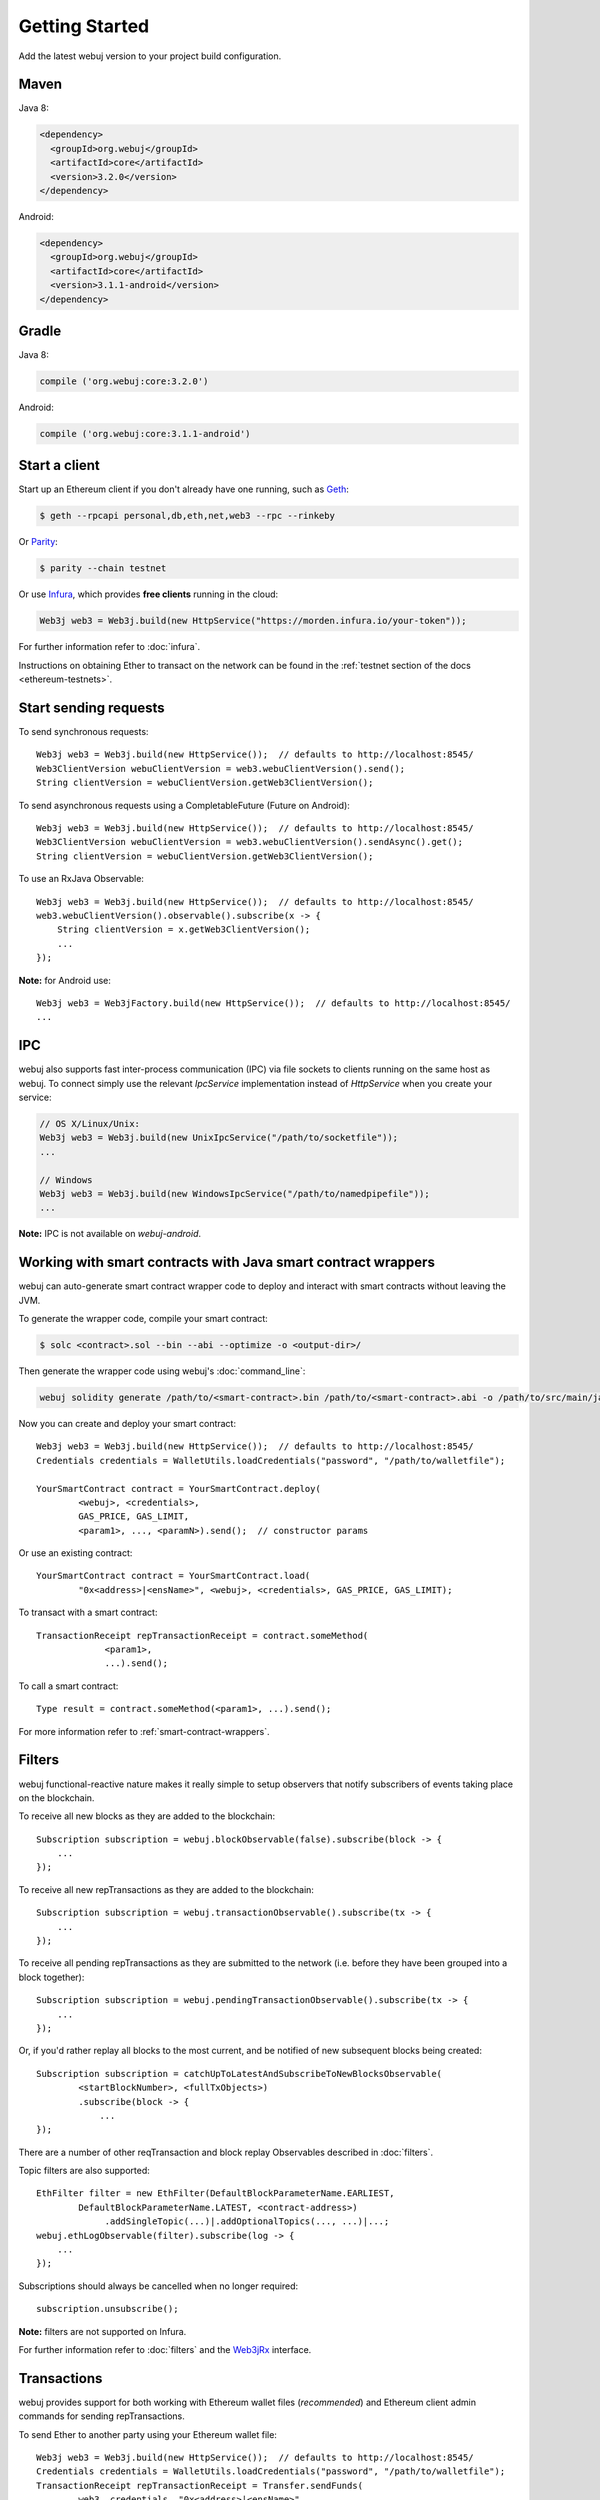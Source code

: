 Getting Started
===============

Add the latest webuj version to your project build configuration.

Maven
-----

Java 8:

.. code-block:: xml

   <dependency>
     <groupId>org.webuj</groupId>
     <artifactId>core</artifactId>
     <version>3.2.0</version>
   </dependency>

Android:

.. code-block:: xml

   <dependency>
     <groupId>org.webuj</groupId>
     <artifactId>core</artifactId>
     <version>3.1.1-android</version>
   </dependency>

Gradle
------

Java 8:

.. code-block:: groovy

   compile ('org.webuj:core:3.2.0')

Android:

.. code-block:: groovy

   compile ('org.webuj:core:3.1.1-android')


Start a client
--------------

Start up an Ethereum client if you don't already have one running, such as
`Geth <https://github.com/ethereum/go-ethereum/wiki/geth>`_:

.. code-block:: bash

   $ geth --rpcapi personal,db,eth,net,web3 --rpc --rinkeby

Or `Parity <https://github.com/paritytech/parity>`_:

.. code-block:: bash

   $ parity --chain testnet

Or use `Infura <https://infura.io/>`_, which provides **free clients** running in the cloud:

.. code-block:: java

   Web3j web3 = Web3j.build(new HttpService("https://morden.infura.io/your-token"));

For further information refer to :doc:`infura`.

Instructions on obtaining Ether to transact on the network can be found in the
:ref:`testnet section of the docs <ethereum-testnets>`.


Start sending requests
----------------------

To send synchronous requests::

   Web3j web3 = Web3j.build(new HttpService());  // defaults to http://localhost:8545/
   Web3ClientVersion webuClientVersion = web3.webuClientVersion().send();
   String clientVersion = webuClientVersion.getWeb3ClientVersion();

To send asynchronous requests using a CompletableFuture (Future on Android)::

   Web3j web3 = Web3j.build(new HttpService());  // defaults to http://localhost:8545/
   Web3ClientVersion webuClientVersion = web3.webuClientVersion().sendAsync().get();
   String clientVersion = webuClientVersion.getWeb3ClientVersion();

To use an RxJava Observable::

   Web3j web3 = Web3j.build(new HttpService());  // defaults to http://localhost:8545/
   web3.webuClientVersion().observable().subscribe(x -> {
       String clientVersion = x.getWeb3ClientVersion();
       ...
   });

**Note:** for Android use::

   Web3j web3 = Web3jFactory.build(new HttpService());  // defaults to http://localhost:8545/
   ...


IPC
---

webuj also supports fast inter-process communication (IPC) via file sockets to clients running on
the same host as webuj. To connect simply use the relevant *IpcService* implementation instead of
*HttpService* when you create your service:

.. code-block:: java

   // OS X/Linux/Unix:
   Web3j web3 = Web3j.build(new UnixIpcService("/path/to/socketfile"));
   ...

   // Windows
   Web3j web3 = Web3j.build(new WindowsIpcService("/path/to/namedpipefile"));
   ...

**Note:** IPC is not available on *webuj-android*.


.. _smart-contract-wrappers-summary:

Working with smart contracts with Java smart contract wrappers
--------------------------------------------------------------

webuj can auto-generate smart contract wrapper code to deploy and interact with smart contracts
without leaving the JVM.

To generate the wrapper code, compile your smart contract:

.. code-block:: bash

   $ solc <contract>.sol --bin --abi --optimize -o <output-dir>/

Then generate the wrapper code using webuj's :doc:`command_line`:

.. code-block:: bash

   webuj solidity generate /path/to/<smart-contract>.bin /path/to/<smart-contract>.abi -o /path/to/src/main/java -p com.your.organisation.name

Now you can create and deploy your smart contract::

   Web3j web3 = Web3j.build(new HttpService());  // defaults to http://localhost:8545/
   Credentials credentials = WalletUtils.loadCredentials("password", "/path/to/walletfile");

   YourSmartContract contract = YourSmartContract.deploy(
           <webuj>, <credentials>,
           GAS_PRICE, GAS_LIMIT,
           <param1>, ..., <paramN>).send();  // constructor params

Or use an existing contract::

   YourSmartContract contract = YourSmartContract.load(
           "0x<address>|<ensName>", <webuj>, <credentials>, GAS_PRICE, GAS_LIMIT);

To transact with a smart contract::

   TransactionReceipt repTransactionReceipt = contract.someMethod(
                <param1>,
                ...).send();

To call a smart contract::

   Type result = contract.someMethod(<param1>, ...).send();

For more information refer to :ref:`smart-contract-wrappers`.


Filters
-------

webuj functional-reactive nature makes it really simple to setup observers that notify subscribers
of events taking place on the blockchain.

To receive all new blocks as they are added to the blockchain::

   Subscription subscription = webuj.blockObservable(false).subscribe(block -> {
       ...
   });

To receive all new repTransactions as they are added to the blockchain::

   Subscription subscription = webuj.transactionObservable().subscribe(tx -> {
       ...
   });

To receive all pending repTransactions as they are submitted to the network (i.e. before they have
been grouped into a block together)::

   Subscription subscription = webuj.pendingTransactionObservable().subscribe(tx -> {
       ...
   });

Or, if you'd rather replay all blocks to the most current, and be notified of new subsequent
blocks being created::

   Subscription subscription = catchUpToLatestAndSubscribeToNewBlocksObservable(
           <startBlockNumber>, <fullTxObjects>)
           .subscribe(block -> {
               ...
   });

There are a number of other reqTransaction and block replay Observables described in :doc:`filters`.

Topic filters are also supported::

   EthFilter filter = new EthFilter(DefaultBlockParameterName.EARLIEST,
           DefaultBlockParameterName.LATEST, <contract-address>)
                .addSingleTopic(...)|.addOptionalTopics(..., ...)|...;
   webuj.ethLogObservable(filter).subscribe(log -> {
       ...
   });

Subscriptions should always be cancelled when no longer required::

   subscription.unsubscribe();

**Note:** filters are not supported on Infura.

For further information refer to :doc:`filters` and the
`Web3jRx <https://github.com/webuj/webuj/blob/master/core/src/main/java/org/webuj/protocol/rx/Web3jRx.java>`_
interface.


Transactions
------------

webuj provides support for both working with Ethereum wallet files (*recommended*) and Ethereum
client admin commands for sending repTransactions.

To send Ether to another party using your Ethereum wallet file::

   Web3j web3 = Web3j.build(new HttpService());  // defaults to http://localhost:8545/
   Credentials credentials = WalletUtils.loadCredentials("password", "/path/to/walletfile");
   TransactionReceipt repTransactionReceipt = Transfer.sendFunds(
           web3, credentials, "0x<address>|<ensName>",
           BigDecimal.valueOf(1.0), Convert.Unit.ETHER)
           .send();

Or if you wish to create your own custom reqTransaction::

   Web3j web3 = Web3j.build(new HttpService());  // defaults to http://localhost:8545/
   Credentials credentials = WalletUtils.loadCredentials("password", "/path/to/walletfile");

   // get the next available nonce
   EthGetTransactionCount hucGetRepTransactionCount = webuj.hucGetRepTransactionCount(
                address, DefaultBlockParameterName.LATEST).send();
   BigInteger nonce = hucGetRepTransactionCount.getTransactionCount();

   // create our reqTransaction
   RawTransaction rawTransaction  = RawTransaction.createEtherTransaction(
                nonce, <gas price>, <gas limit>, <toAddress>, <value>);

   // sign & send our reqTransaction
   byte[] signedMessage = TransactionEncoder.signMessage(rawTransaction, credentials);
   String hexValue = Numeric.toHexString(signedMessage);
   EthSendTransaction hucSendRepTransaction = webuj.hucSendRawRepTransaction(hexValue).send();
   // ...

Although it's far simpler using webuj's `Transfer <https://github.com/webuj/webuj/blob/master/core/src/main/java/org/webuj/tx/Transfer.java>`_
for transacting with Ether.

Using an Ethereum client's admin commands (make sure you have your wallet in the client's
keystore)::

   Admin webuj = Admin.build(new HttpService());  // defaults to http://localhost:8545/
   PersonalUnlockAccount personalUnlockAccount = webuj.personalUnlockAccount("0x000...", "a password").sendAsync().get();
   if (personalUnlockAccount.accountUnlocked()) {
       // send a reqTransaction
   }

If you want to make use of Parity's
`Personal <https://github.com/paritytech/parity/wiki/JSONRPC-personal-module>`__ or
`Trace <https://github.com/paritytech/parity/wiki/JSONRPC-trace-module>`_, or Geth's
`Personal <https://github.com/ethereum/go-ethereum/wiki/Management-APIs#personal>`__ client APIs,
you can use the *org.webuj:parity* and *org.webuj:geth* modules respectively.


Command line tools
------------------

A webuj fat jar is distributed with each release providing command line tools. The command line
tools allow you to use some of the functionality of webuj from the command line:

- Wallet creation
- Wallet password management
- Transfer of funds from one wallet to another
- Generate Solidity smart contract function wrappers

Please refer to the :doc:`documentation <command_line>` for further
information.


Further details
---------------
In the Java 8 build:

- webuj provides type safe access to all responses. Optional or null responses
  are wrapped in Java 8's
  `Optional <https://docs.oracle.com/javase/8/docs/api/java/util/Optional.html>`_ type.
- Asynchronous requests are wrapped in a Java 8
  `CompletableFutures <https://docs.oracle.com/javase/8/docs/api/java/util/concurrent/CompletableFuture.html>`_.
  webuj provides a wrapper around all async requests to ensure that any exceptions during
  execution will be captured rather then silently discarded. This is due to the lack of support
  in *CompletableFutures* for checked exceptions, which are often rethrown as unchecked exception
  causing problems with detection. See the
  `Async.run() <https://github.com/webuj/webuj/blob/master/core/src/main/java/org/webuj/utils/Async.java>`_ and its associated
  `test <https://github.com/webuj/webuj/blob/master/core/src/test/java/org/webuj/utils/AsyncTest.java>`_ for details.

In both the Java 8 and Android builds:

- Quantity payload types are returned as `BigIntegers <https://docs.oracle.com/javase/8/docs/api/java/math/BigInteger.html>`_.
  For simple results, you can obtain the quantity as a String via
  `Response <https://github.com/webuj/webuj/blob/master/core/src/main/java/org/webuj/protocol/core/Response.java>`_.getResult().
- It's also possible to include the raw JSON payload in responses via the *includeRawResponse*
  parameter, present in the
  `HttpService <https://github.com/webuj/webuj/blob/master/core/src/main/java/org/webuj/protocol/http/HttpService.java>`_
  and
  `IpcService <https://github.com/webuj/webuj/blob/master/core/src/main/java/org/webuj/protocol/ipc/IpcService.java>`_
  classes.
